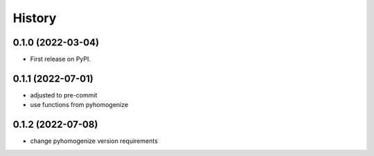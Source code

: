=======
History
=======

0.1.0 (2022-03-04)
------------------

* First release on PyPI.

0.1.1 (2022-07-01)
------------------

* adjusted to pre-commit
* use functions from pyhomogenize

0.1.2 (2022-07-08)
------------------

* change pyhomogenize version requirements
